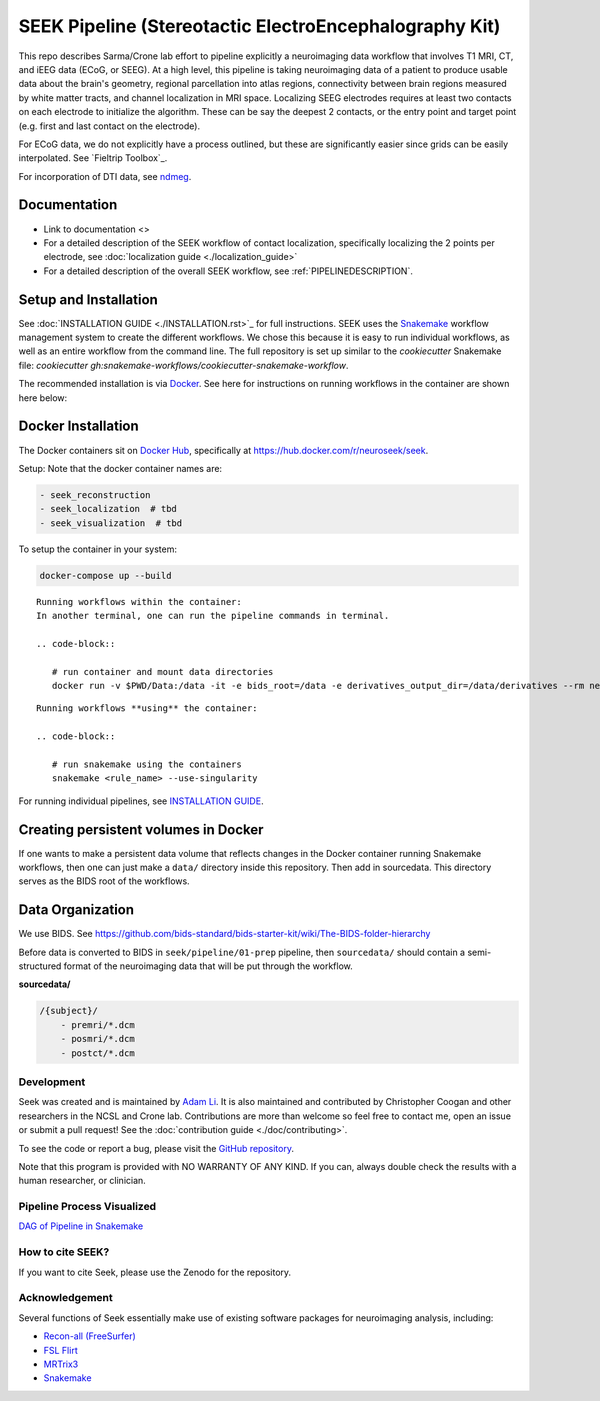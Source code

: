 =======================================================
SEEK Pipeline (Stereotactic ElectroEncephalography Kit)
=======================================================

.. image:: https://circleci.com/gh/ncsl/seek.svg?style=svg
   :target: https://circleci.com/gh/ncsl/seek
   :alt: CircleCI

.. image:: https://travis-ci.com/ncsl/seek.svg?token=6sshyCajdyLy6EhT8YAq&branch=master
   :target: https://travis-ci.com/ncsl/seek
   :alt: Build Status

.. image:: https://img.shields.io/badge/code%20style-black-000000.svg
   :target: https://github.com/ambv/black
   :alt: Code style: black

.. image:: https://codeclimate.com/github/ncsl/seek/maintainability
   :target: https://api.codeclimate.com/v1/badges/2c7d5910e89350b967c8/maintainability
   :alt: Code Climate

.. image:: https://img.shields.io/github/repo-size/ncsl/seek
   :target: https://img.shields.io/github/repo-size/ncsl/seek
   :alt: GitHub repo size

.. image:: https://zenodo.org/badge/160566959.svg
   :target: https://zenodo.org/badge/latestdoi/160566959
   :alt: DOI

.. image:: https://api.netlify.com/api/v1/badges/d36d01d2-319a-4e0d-b84f-1d5b4133d5f8/deploy-status
   :target: https://app.netlify.com/sites/elated-almeida-a25d64/deploys
   :alt: Netlify Status

.. image:: https://badges.gitter.im/ncsl/seek.svg
   :target: https://gitter.im/ncsl/seek?utm_source=badge&utm_medium=badge&utm_campaign=pr-badge
   :alt: Gitter


This repo describes Sarma/Crone lab effort to pipeline explicitly a neuroimaging data workflow that involves T1 MRI, CT,
and iEEG data (ECoG, or SEEG). At a high level, this pipeline is taking neuroimaging data of a patient to produce usable data about the brain's geometry,
regional parcellation into atlas regions, connectivity between brain regions measured by white matter tracts, and channel localization in MRI space.
Localizing SEEG electrodes requires at least two contacts on each electrode to initialize the algorithm.
These can be say the deepest 2 contacts, or the entry point and target point (e.g. first and last contact on the electrode).

For ECoG data, we do not explicitly have a process outlined, but these are significantly easier since grids can
be easily interpolated. See `Fieltrip Toolbox`_.

For incorporation of DTI data, see `ndmeg <https://github.com/neurodata/ndmg>`_.

Documentation
-------------

* Link to documentation <>
* For a detailed description of the SEEK workflow of contact localization, specifically localizing the 2 points per electrode, see :doc:`localization guide <./localization_guide>`
* For a detailed description of the overall SEEK workflow, see :ref:`PIPELINEDESCRIPTION`.


Setup and Installation
----------------------

See :doc:`INSTALLATION GUIDE <./INSTALLATION.rst>`_ for full instructions. SEEK uses the Snakemake_
workflow management system to create the different workflows. We chose this because
it is easy to run individual workflows, as well as an entire workflow from the command line.
The full repository is set up similar to the `cookiecutter` Snakemake file: `cookiecutter gh:snakemake-workflows/cookiecutter-snakemake-workflow`.

The recommended installation is via Docker_. See here for instructions on running workflows in the container are shown here below:

Docker Installation
-------------------

The Docker containers sit on `Docker Hub`_, specifically at `https://hub.docker.com/r/neuroseek/seek <https://hub.docker.com/r/neuroseek/seek>`_.

Setup: Note that the docker container names are:

.. code-block::

   - seek_reconstruction
   - seek_localization  # tbd
   - seek_visualization  # tbd


To setup the container in your system:

.. code-block::

   docker-compose up --build

::

    Running workflows within the container:
    In another terminal, one can run the pipeline commands in terminal.

    .. code-block::

       # run container and mount data directories
       docker run -v $PWD/Data:/data -it -e bids_root=/data -e derivatives_output_dir=/data/derivatives --rm neuroimg_pipeline_reconstruction bash

::

    Running workflows **using** the container:

    .. code-block::

       # run snakemake using the containers
       snakemake <rule_name> --use-singularity

For running individual pipelines, see `INSTALLATION GUIDE <INSTALLATION.md>`_.

Creating persistent volumes in Docker
-------------------------------------

If one wants to make a persistent data volume that reflects changes in the Docker container running Snakemake workflows, 
then one can just make a ``data/`` directory inside this repository. Then add in sourcedata. This
directory serves as the BIDS root of the workflows.


Data Organization
-----------------

We use BIDS. 
See https://github.com/bids-standard/bids-starter-kit/wiki/The-BIDS-folder-hierarchy

Before data is converted to BIDS in ``seek/pipeline/01-prep`` pipeline, 
then ``sourcedata/`` should contain a semi-structured format of the neuroimaging data that will
be put through the workflow.

**sourcedata/**

.. code-block::

   /{subject}/
       - premri/*.dcm
       - posmri/*.dcm
       - postct/*.dcm


Development
===========

Seek was created and is maintained by `Adam Li <https://adam2392.github.io>`_. It is also maintained and contributed by
Christopher Coogan and other researchers in the NCSL and Crone lab. Contributions are more than welcome so feel free to contact me, open an issue or submit a pull request! See the
:doc:`contribution guide <./doc/contributing>`.

To see the code or report a bug, please visit the `GitHub repository <https://github.com/ncsl/seek>`_.

Note that this program is provided with NO WARRANTY OF ANY KIND. If you can, always double check the results with a human researcher, or clinician.

Pipeline Process Visualized
============================

`DAG of Pipeline in Snakemake <seek/neuroimg/pipeline/dag_neuroimaging_pipeline_reconstruction.pdf>`_

How to cite SEEK?
=================

If you want to cite Seek, please use the Zenodo for the repository.

Acknowledgement
===============

Several functions of Seek essentially make use of existing software packages for neuroimaging analysis, including:

- `Recon-all (FreeSurfer) <https://surfer.nmr.mgh.harvard.edu/fswiki/recon-all>`_
- `FSL Flirt <https://fsl.fmrib.ox.ac.uk/fsl/fslwiki/FLIRT>`_
- `MRTrix3 <http://www.mrtrix.org/>`_
- `Snakemake <https://snakemake.readthedocs.io/en/stable/>`_


.. _Docker: https://www.docker.com/
.. _Docker Hub: https://hub.docker.com/
.. _FieldTrip Toolbox: http://www.fieldtriptoolbox.org/tutorial/human_ecog/
.. _Snakemake: https://snakemake.readthedocs.io/en/stable/